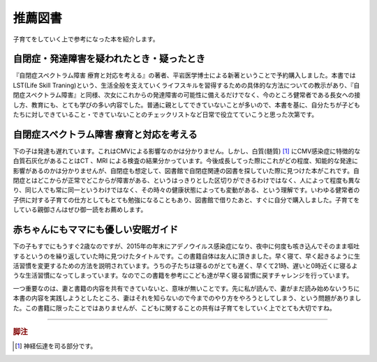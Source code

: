 推薦図書
========

子育てをしていく上で参考になった本を紹介します。

.. role:: strike

自閉症・発達障害を疑われたとき・疑ったとき
------------------------------------------

.. raw:: html

   <iframe class="books" src="http://rcm-fe.amazon-adsystem.com/e/cm?t=geekdaddy-22&o=9&p=8&l=as1&asins=4772612599&ref=qf_sp_asin_til&fc1=000000&IS2=1&lt1=_top&m=amazon&lc1=0000FF&bc1=FFFFFF&bg1=FFFFFF&f=ifr" style="width:120px;height:240px;" scrolling="no" marginwidth="0" marginheight="0" frameborder="0"></iframe>

『自閉症スペクトラム障害 療育と対応を考える』の著者、平岩医学博士による新著ということで予約購入しました。本書ではLST(Life Skill Traning)という、生活全般を支えていくライフスキルを習得するための具体的な方法についての教示があり、『自閉症スペクトラム障害』と同様、次女にこれからの発達障害の可能性に備えるだけでなく、今のところ健常者である長女への接し方、教育にも、とても学びの多い内容でした。普通に親としてできていないことが多いので、本書を基に、自分たちが子どもたちに対しできていること・できていないことのチェックリストなど日常で役立てていこうと思った次第です。

自閉症スペクトラム障害 療育と対応を考える
-----------------------------------------

.. raw:: html

   <iframe class="books" src="http://rcm-fe.amazon-adsystem.com/e/cm?lt1=_top&bc1=FFFFFF&IS2=1&bg1=FFFFFF&fc1=000000&lc1=0000FF&t=geekdaddy-22&o=9&p=8&l=as1&m=amazon&f=ifr&ref=tf_til&asins=4004314011" style="width:120px;height:240px;" scrolling="no" marginwidth="0" marginheight="0" frameborder="0"></iframe>

下の子は発達も遅れています。これはCMVによる影響なのかは分かりません。しかし、白質(髄質) [#]_ にCMV感染症に特徴的な白質石灰化があることはCT :strike:`、MRI` による検査の結果分かっています。今後成長してった際にこれがどの程度、知能的な発達に影響があるのかは分かりませんが、自閉症も想定して、図書館で自閉症関連の図書を探していた際に見つけた本がこれです。自閉症とはどこからが正常でどこからが障害がある、というはっきりとした区切りができるわけではなく、人によって程度も異なり、同じ人でも常に同一というわけではなく、その時々の健康状態によっても変動がある、という理解です。いわゆる健常者の子供に対する子育ての仕方としてもとても勉強になることもあり、図書館で借りたあと、すぐに自分で購入しました。子育てをしている親御さんはぜひ御一読をお薦めします。


赤ちゃんにもママにも優しい安眠ガイド
------------------------------------

.. raw:: html

   <iframe class="books" src="http://rcm-fe.amazon-adsystem.com/e/cm?t=geekdaddy-22&o=9&p=8&l=as1&asins=4761267976&ref=tf_til&fc1=000000&IS2=1&lt1=_top&m=amazon&lc1=0000FF&bc1=FFFFFF&bg1=FFFFFF&f=ifr" style="width:120px;height:240px;" scrolling="no" marginwidth="0" marginheight="0" frameborder="0"></iframe>


下の子もすでにもうすぐ2歳なのですが、2015年の年末にアデノウイルス感染症になり、夜中に何度も咳き込んでそのまま嘔吐するというのを繰り返していた時に見つけたタイトルです。この書籍自体は友人に頂きました。早く寝て、早く起きるように生活習慣を変更するための方法を説明されています。うちの子たちは寝るのがとても遅く、早くて21時、遅いと0時近くに寝るような生活習慣になってしまっています。なのでこの書籍を参考にこども達が早く寝る習慣に戻すチャレンジを行っています。

一つ重要なのは、妻と書籍の内容を共有できていないと、意味が無いことです。先に私が読んで、妻がまだ読み始めないうちに本書の内容を実践しようとしたところ、妻はそれを知らないので今までのやり方をやろうとしてしまう、という問題がありました。この書籍に限ったことではありませんが、こどもに関することの共有は子育てをしていく上でとても大切ですね。

----

.. rubric:: 脚注

.. [#] 神経伝達を司る部分です。
